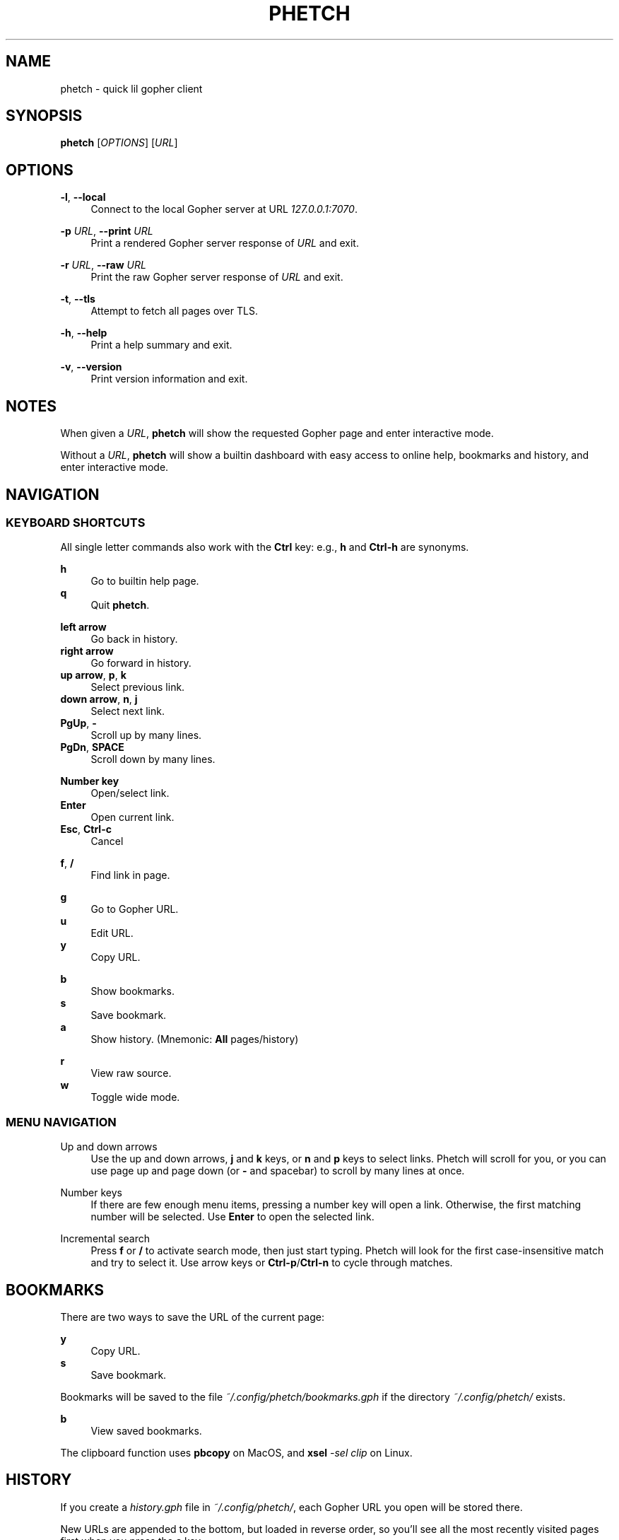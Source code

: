 .\" Generated by scdoc 1.10.0
.ie \n(.g .ds Aq \(aq
.el       .ds Aq '
.nh
.ad l
.\" Begin generated content:
.TH "PHETCH" "1" "2020-01-09"
.P
.SH NAME
.P
phetch - quick lil gopher client
.P
.SH SYNOPSIS
.P
\fBphetch\fR [\fIOPTIONS\fR] [\fIURL\fR]
.P
.SH OPTIONS
.P
\fB-l\fR, \fB--local\fR
.RS 4
Connect to the local Gopher server at URL \fI127.0.0.1:7070\fR.
.P
.RE
\fB-p\fR \fIURL\fR, \fB--print\fR \fIURL\fR
.RS 4
Print a rendered Gopher server response of \fIURL\fR and exit.
.P
.RE
\fB-r\fR \fIURL\fR, \fB--raw\fR \fIURL\fR
.RS 4
Print the raw Gopher server response of \fIURL\fR and exit.
.P
.RE
\fB-t\fR, \fB--tls\fR
.RS 4
Attempt to fetch all pages over TLS.
.P
.RE
\fB-h\fR, \fB--help\fR
.RS 4
Print a help summary and exit.
.P
.RE
\fB-v\fR, \fB--version\fR
.RS 4
Print version information and exit.
.P
.RE
.SH NOTES
.P
When given a \fIURL\fR, \fBphetch\fR will show the requested Gopher page and
enter interactive mode.
.P
Without a \fIURL\fR, \fBphetch\fR will show a builtin dashboard with easy
access to online help, bookmarks and history, and enter interactive
mode.
.P
.SH NAVIGATION
.P
.SS KEYBOARD SHORTCUTS
.P
All single letter commands also work with the \fBCtrl\fR key: e.g., \fBh\fR
and \fBCtrl-h\fR are synonyms.
.P
\fBh\fR
.RS 4
Go to builtin help page.
.RE
\fBq\fR
.RS 4
Quit \fBphetch\fR.
.P
.RE
\fBleft arrow\fR
.RS 4
Go back in history.
.RE
\fBright arrow\fR
.RS 4
Go forward in history.
.RE
\fBup arrow\fR, \fBp\fR, \fBk\fR
.RS 4
Select previous link.
.RE
\fBdown arrow\fR, \fBn\fR, \fBj\fR
.RS 4
Select next link.
.RE
\fBPgUp\fR, \fB-\fR
.RS 4
Scroll up by many lines.
.RE
\fBPgDn\fR, \fBSPACE\fR
.RS 4
Scroll down by many lines.
.P
.RE
\fBNumber key\fR
.RS 4
Open/select link.
.RE
\fBEnter\fR
.RS 4
Open current link.
.RE
\fBEsc\fR, \fBCtrl-c\fR
.RS 4
Cancel
.P
.RE
\fBf\fR, \fB/\fR
.RS 4
Find link in page.
.P
.RE
\fBg\fR
.RS 4
Go to Gopher URL.
.RE
\fBu\fR
.RS 4
Edit URL.
.RE
\fBy\fR
.RS 4
Copy URL.
.P
.RE
\fBb\fR
.RS 4
Show bookmarks.
.RE
\fBs\fR
.RS 4
Save bookmark.
.RE
\fBa\fR
.RS 4
Show history. (Mnemonic: \fBAll\fR pages/history)
.P
.RE
\fBr\fR
.RS 4
View raw source.
.RE
\fBw\fR
.RS 4
Toggle wide mode.
.P
.RE
.SS MENU NAVIGATION
.P
Up and down arrows
.RS 4
Use the up and down arrows, \fBj\fR and \fBk\fR keys, or \fBn\fR and \fBp\fR
keys to select links. Phetch will scroll for you, or you can
use page up and page down (or \fB-\fR and spacebar) to scroll by
many lines at once.
.P
.RE
Number keys
.RS 4
If there are few enough menu items, pressing a number key will
open a link. Otherwise, the first matching number will be
selected. Use \fBEnter\fR to open the selected link.
.P
.RE
Incremental search
.RS 4
Press \fBf\fR or \fB/\fR to activate search mode, then just start
typing. Phetch will look for the first case-insensitive match
and try to select it. Use arrow keys or \fBCtrl-p\fR/\fBCtrl-n\fR to cycle
through matches.
.P
.RE
.SH BOOKMARKS
.P
There are two ways to save the URL of the current page:
.P
\fBy\fR
.RS 4
Copy URL.
.RE
\fBs\fR
.RS 4
Save bookmark.
.P
.RE
Bookmarks will be saved to the file \fI~/.config/phetch/bookmarks.gph\fR if
the directory \fI~/.config/phetch/\fR exists.
.P
\fBb\fR
.RS 4
View saved bookmarks.
.P
.RE
The clipboard function uses \fBpbcopy\fR on MacOS, and \fBxsel\fR \fI-sel clip\fR
on Linux.
.P
.SH HISTORY
.P
If you create a \fIhistory.gph\fR file in \fI~/.config/phetch/\fR, each Gopher
URL you open will be stored there.
.P
New URLs are appended to the bottom, but loaded in reverse order, so
you'll see all the most recently visited pages first when you press 
the \fBa\fR key.
.P
Feel free to edit your history file directly, or share it with your
friends!
.P
.SH ABOUT
.P
Phetch is maintained by dvkt, and released under the MIT license.
.P
Phetch's Gopher hole:
.RS 4
\fIgopher://phkt.io/1/phetch\fR
.RE
Phetch's webpage:
.RS 4
\fIhttps://github.com/dvkt/phetch\fR
